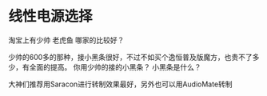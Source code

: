 * 线性电源选择
  淘宝上有少帅 老虎鱼 哪家的比较好？

少帅的600多的那种，接小黑条很好，不过不如买个逸恒普及版魔方，也贵不了多少，有全面的提高。
你用少帅的接的小黑条？
小黑条是什么？

大神们推荐用Saracon进行转制效果最好，另外也可以用AudioMate转制
